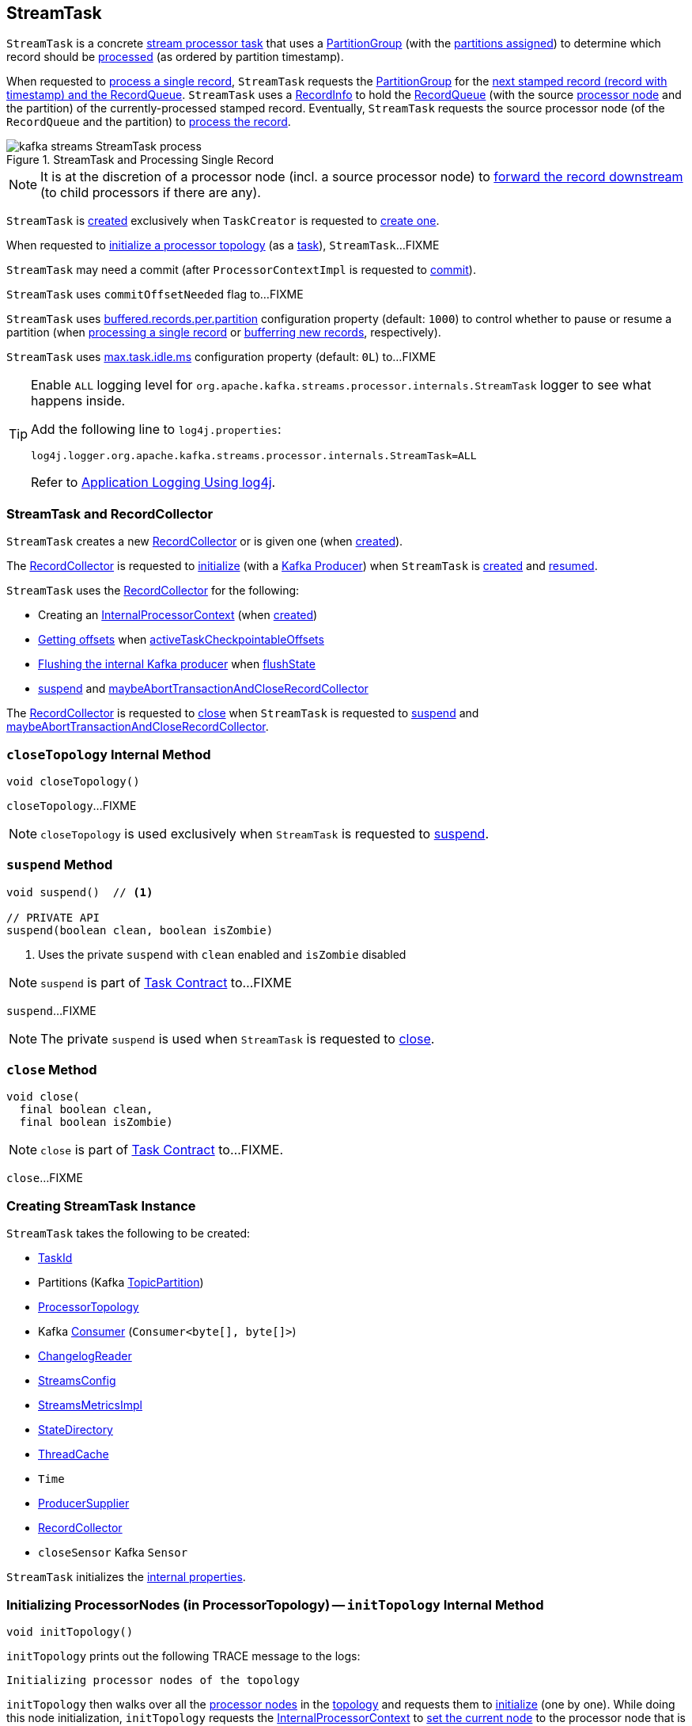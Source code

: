 == [[StreamTask]] StreamTask

`StreamTask` is a concrete <<kafka-streams-internals-AbstractTask.adoc#, stream processor task>> that uses a <<partitionGroup, PartitionGroup>> (with the <<partitions, partitions assigned>>) to determine which record should be <<process, processed>> (as ordered by partition timestamp).

When requested to <<process, process a single record>>, `StreamTask` requests the <<partitionGroup, PartitionGroup>> for the <<kafka-streams-internals-PartitionGroup.adoc#nextRecord, next stamped record (record with timestamp) and the RecordQueue>>. `StreamTask` uses a <<recordInfo, RecordInfo>> to hold the <<kafka-streams-internals-RecordQueue.adoc#, RecordQueue>> (with the source <<kafka-streams-internals-ProcessorNode.adoc#, processor node>> and the partition) of the currently-processed stamped record. Eventually, `StreamTask` requests the source processor node (of the `RecordQueue` and the partition) to <<kafka-streams-internals-ProcessorNode.adoc#process, process the record>>.

.StreamTask and Processing Single Record
image::images/kafka-streams-StreamTask-process.png[align="center"]

NOTE: It is at the discretion of a processor node (incl. a source processor node) to <<kafka-streams-ProcessorContext.adoc#forward, forward the record downstream>> (to child processors if there are any).

`StreamTask` is <<creating-instance, created>> exclusively when `TaskCreator` is requested to <<kafka-streams-internals-TaskCreator.adoc#createTask, create one>>.

When requested to <<initializeTopology, initialize a processor topology>> (as a <<kafka-streams-internals-Task.adoc#, task>>), `StreamTask`...FIXME

[[commitNeeded]]
[[commitRequested]]
[[needCommit]]
`StreamTask` may need a commit (after `ProcessorContextImpl` is requested to <<kafka-streams-internals-ProcessorContextImpl.adoc#commit, commit>>).

[[commitOffsetNeeded]]
`StreamTask` uses `commitOffsetNeeded` flag to...FIXME

[[maxBufferedSize]]
[[buffered.records.per.partition]]
`StreamTask` uses <<kafka-streams-properties.adoc#buffered.records.per.partition, buffered.records.per.partition>> configuration property (default: `1000`) to control whether to pause or resume a partition (when <<process, processing a single record>> or <<addRecords, bufferring new records>>, respectively).

[[maxTaskIdleMs]]
[[max.task.idle.ms]]
`StreamTask` uses <<kafka-streams-properties.adoc#max.task.idle.ms, max.task.idle.ms>> configuration property (default: `0L`) to...FIXME

[[logging]]
[TIP]
====
Enable `ALL` logging level for `org.apache.kafka.streams.processor.internals.StreamTask` logger to see what happens inside.

Add the following line to `log4j.properties`:

```
log4j.logger.org.apache.kafka.streams.processor.internals.StreamTask=ALL
```

Refer to <<kafka-logging.adoc#log4j.properties, Application Logging Using log4j>>.
====

=== StreamTask and RecordCollector

`StreamTask` creates a new <<recordCollector, RecordCollector>> or is given one (when <<creating-instance, created>>).

The <<recordCollector, RecordCollector>> is requested to <<kafka-streams-internals-RecordCollector.adoc#init, initialize>> (with a <<producer, Kafka Producer>>) when `StreamTask` is <<creating-instance, created>> and <<resume, resumed>>.

`StreamTask` uses the <<recordCollector, RecordCollector>> for the following:

* Creating an <<kafka-streams-internals-AbstractTask.adoc#processorContext, InternalProcessorContext>> (when <<creating-instance, created>>)

* <<kafka-streams-internals-RecordCollector.adoc#offsets, Getting offsets>> when <<activeTaskCheckpointableOffsets, activeTaskCheckpointableOffsets>>

* <<kafka-streams-internals-RecordCollector.adoc#flush, Flushing the internal Kafka producer>> when <<flushState, flushState>>

* <<suspend, suspend>> and <<maybeAbortTransactionAndCloseRecordCollector, maybeAbortTransactionAndCloseRecordCollector>>

The <<recordCollector, RecordCollector>> is requested to <<kafka-streams-internals-RecordCollector.adoc#close, close>> when `StreamTask` is requested to <<suspend, suspend>> and <<maybeAbortTransactionAndCloseRecordCollector, maybeAbortTransactionAndCloseRecordCollector>>.

=== [[closeTopology]] `closeTopology` Internal Method

[source, java]
----
void closeTopology()
----

`closeTopology`...FIXME

NOTE: `closeTopology` is used exclusively when `StreamTask` is requested to <<suspend, suspend>>.

=== [[suspend]] `suspend` Method

[source, java]
----
void suspend()  // <1>

// PRIVATE API
suspend(boolean clean, boolean isZombie)
----
<1> Uses the private `suspend` with `clean` enabled and `isZombie` disabled

NOTE: `suspend` is part of <<kafka-streams-internals-Task.adoc#suspend, Task Contract>> to...FIXME

`suspend`...FIXME

NOTE: The private `suspend` is used when `StreamTask` is requested to <<close, close>>.

=== [[close]] `close` Method

[source, java]
----
void close(
  final boolean clean,
  final boolean isZombie)
----

NOTE: `close` is part of link:kafka-streams-internals-Task.adoc#close[Task Contract] to...FIXME.

`close`...FIXME

=== [[creating-instance]] Creating StreamTask Instance

`StreamTask` takes the following to be created:

* [[id]] <<kafka-streams-TaskId.adoc#, TaskId>>
* [[partitions]] Partitions (Kafka https://kafka.apache.org/22/javadoc/org/apache/kafka/common/TopicPartition.html[TopicPartition])
* [[topology]] <<kafka-streams-internals-ProcessorTopology.adoc#, ProcessorTopology>>
* [[consumer]] Kafka https://kafka.apache.org/22/javadoc/org/apache/kafka/clients/consumer/KafkaConsumer.html[Consumer] (`Consumer<byte[], byte[]>`)
* [[changelogReader]] <<kafka-streams-ChangelogReader.adoc#, ChangelogReader>>
* [[config]] <<kafka-streams-StreamsConfig.adoc#, StreamsConfig>>
* [[metrics]] <<kafka-streams-internals-StreamsMetricsImpl.adoc#, StreamsMetricsImpl>>
* [[stateDirectory]] <<kafka-streams-internals-StateDirectory.adoc#, StateDirectory>>
* [[cache]] <<kafka-streams-internals-ThreadCache.adoc#, ThreadCache>>
* [[time]] `Time`
* [[producerSupplier]] <<kafka-streams-internals-ProducerSupplier.adoc#, ProducerSupplier>>
* [[recordCollector]] <<kafka-streams-internals-RecordCollector.adoc#, RecordCollector>>
* [[closeSensor]] `closeSensor` Kafka `Sensor`

`StreamTask` initializes the <<internal-properties, internal properties>>.

=== [[initTopology]] Initializing ProcessorNodes (in ProcessorTopology) -- `initTopology` Internal Method

[source, java]
----
void initTopology()
----

`initTopology` prints out the following TRACE message to the logs:

```
Initializing processor nodes of the topology
```

`initTopology` then walks over all the <<kafka-streams-internals-ProcessorTopology.adoc#processors, processor nodes>> in the <<topology, topology>> and requests them to <<kafka-streams-internals-ProcessorNode.adoc#init, initialize>> (one by one). While doing this node initialization, `initTopology` requests the <<processorContext, InternalProcessorContext>> to <<kafka-streams-internals-InternalProcessorContext.adoc#setCurrentNode, set the current node>> to the processor node that is currently initialized and, after initialization, <<kafka-streams-internals-InternalProcessorContext.adoc#setCurrentNode, resets the current node>> (to `null`).

NOTE: `initTopology` is used exclusively when `StreamTask` is requested to <<initializeTopology, initialize the topology>>.

=== [[initializeTopology]] Initializing Topology (of Processor Nodes) -- `initializeTopology` Method

[source, java]
----
void initializeTopology()
----

NOTE: `initializeTopology` is part of <<kafka-streams-internals-Task.adoc#initializeTopology, Task Contract>> to initialize a <<kafka-streams-internals-ProcessorTopology.adoc#, topology of processor nodes>>.

`initializeTopology` <<initTopology, initialize the ProcessorNodes>> in the <<topology, ProcessorTopology>>.

With <<kafka-streams-internals-AbstractTask.adoc#eosEnabled, exactly-once support enabled>>, `initializeTopology` requests the <<producer, Kafka Producer>> to start a new transaction (using link:++https://kafka.apache.org/22/javadoc/org/apache/kafka/clients/producer/KafkaProducer.html#beginTransaction--++[Producer.beginTransaction]) and turns the <<transactionInFlight, transactionInFlight>> flag on.

`initializeTopology` then requests the <<kafka-streams-internals-AbstractTask.adoc#processorContext, InternalProcessorContext>> to <<kafka-streams-internals-InternalProcessorContext.adoc#initialize, initialize>>.

In the end, `initializeTopology` turns the <<kafka-streams-internals-AbstractTask.adoc#taskInitialized, taskInitialized>> flag on (`true`) and the <<idleStartTime, idleStartTime>> to `UNKNOWN`.

=== [[updateProcessorContext]] Updating InternalProcessorContext -- `updateProcessorContext` Internal Method

[source, java]
----
void updateProcessorContext(
  final StampedRecord record,
  final ProcessorNode currNode)
----

`updateProcessorContext` requests the <<processorContext, InternalProcessorContext>> to <<kafka-streams-internals-InternalProcessorContext.adoc#setRecordContext, set the current ProcessorRecordContext>> to a new <<kafka-streams-internals-ProcessorRecordContext.adoc#, ProcessorRecordContext>> (per the input <<kafka-streams-internals-StampedRecord.adoc#, StampedRecord>>).

`updateProcessorContext` then requests the <<processorContext, InternalProcessorContext>> to <<kafka-streams-internals-InternalProcessorContext.adoc#setCurrentNode, set the current ProcessorNode>> to the input <<kafka-streams-internals-ProcessorNode.adoc#, ProcessorNode>>.

NOTE: `updateProcessorContext` is used when `StreamTask` is requested to <<process, process a single record>> and <<punctuate, execute a scheduled periodic action (aka punctuate)>>.

=== [[process]] Processing Single Record -- `process` Method

[source, java]
----
boolean process()
----

`process` requests the <<partitionGroup, PartitionGroup>> for the <<kafka-streams-internals-PartitionGroup.adoc#nextRecord, next stamped record (record with timestamp) and the RecordQueue>> (with the <<recordInfo, RecordInfo>>).

.StreamTask and Processing Single Record
image::images/kafka-streams-StreamTask-process.png[align="center"]

`process` prints out the following TRACE message to the logs:

```
Start processing one record [record]
```

`process` requests the <<recordInfo, RecordInfo>> for the <<kafka-streams-internals-RecordInfo.adoc#node, source processor node>>.

`process` <<updateProcessorContext, updateProcessorContext>> (with the current record and the source processor node).

`process` requests the source processor node to <<kafka-streams-internals-ProcessorNode.adoc#process, process>> the key and the value of the record.

`process` prints out the following TRACE message to the logs:

```
Completed processing one record [record]
```

`process` requests the <<recordInfo, RecordInfo>> for the <<kafka-streams-internals-RecordInfo.adoc#partition, partition>> and stores it and the record's <<kafka-streams-internals-StampedRecord.adoc#offset, offset>> in the <<consumedOffsets, consumedOffsets>> internal registry.

`process` turns the <<commitOffsetNeeded, commitOffsetNeeded>> flag on.

`process` requests the <<consumer, Kafka consumer>> to resume the partition if the size of the <<kafka-streams-internals-RecordInfo.adoc#queue, queue>> of the <<recordInfo, RecordInfo>> is exactly <<maxBufferedSize, buffered.records.per.partition>> configuration property (default: `1000`).

`process` always requests <<kafka-streams-internals-AbstractTask.adoc#processorContext, InternalProcessorContext>> to <<kafka-streams-internals-InternalProcessorContext.adoc#setCurrentNode, setCurrentNode>> as `null`.

In case of a `ProducerFencedException`, `process` throws a `TaskMigratedException`.

In case of a `KafkaException`, `process` throws a `StreamsException`.

In the end, `process` returns `true` when the single record was processed successfully, and `false` when there were no records to process.

NOTE: `process` is used exclusively when `AssignedStreamsTasks` is requested to <<kafka-streams-AssignedStreamsTasks.adoc#process, request the running stream tasks to process records (one record per task)>>.

=== [[closeSuspended]] `closeSuspended` Method

[source, java]
----
void closeSuspended(
  boolean clean,
  final boolean isZombie,
  RuntimeException firstException)
----

NOTE: `closeSuspended` is part of link:kafka-streams-internals-Task.adoc#closeSuspended[Task Contract] to...FIXME.

`closeSuspended`...FIXME

=== [[addRecords]] Buffering New Records (From Partition) -- `addRecords` Method

[source, java]
----
void addRecords(
  final TopicPartition partition,
  final Iterable<ConsumerRecord<byte[], byte[]>> records)
----

`addRecords` simply requests the <<partitionGroup, PartitionGroup>> to <<kafka-streams-internals-PartitionGroup.adoc#addRawRecords, add the new records to the RecordQueue for the specified partition>>.

.StreamTask and Buffering New Records
image::images/kafka-streams-StreamTask-addRecords.png[align="center"]

`addRecords` prints out the following TRACE message to the logs:

```
Added records into the buffered queue of partition [partition], new queue size is [newQueueSize]
```

When the size of the buffered record queue exceeds <<buffered.records.per.partition, buffered.records.per.partition>> configuration property, `addRecords` requests the <<consumer, Kafka Consumer>> to pause the partition.

NOTE: `addRecords` uses link:++https://kafka.apache.org/22/javadoc/org/apache/kafka/clients/consumer/KafkaConsumer.html#pause-java.util.Collection-++[Consumer.pause] method to _"pause the partition"_, i.e. to suspend fetching from the requested partitions. Future calls to link:++https://kafka.apache.org/22/javadoc/org/apache/kafka/clients/consumer/KafkaConsumer.html#poll-java.time.Duration-++[KafkaConsumer.poll] will not return any records from these partitions until they have been resumed using link:++https://kafka.apache.org/22/javadoc/org/apache/kafka/clients/consumer/KafkaConsumer.html#resume-java.util.Collection-++[KafkaConsumer.resume].

[NOTE]
====
`addRecords` is used when:

* `StreamThread` is requested to <<kafka-streams-internals-StreamThread.adoc#addRecordsToTasks, add records to active stream tasks (and report skipped records)>>

* `TopologyTestDriver` is requested to <<kafka-streams-TopologyTestDriver.adoc#pipeInput, pipeInput>>
====

=== [[recordCollectorOffsets]] `recordCollectorOffsets` Method

[source, java]
----
Map<TopicPartition, Long> recordCollectorOffsets()
----

NOTE: `recordCollectorOffsets` is part of link:kafka-streams-internals-AbstractTask.adoc#recordCollectorOffsets[AbstractTask Contract] to...FIXME.

`recordCollectorOffsets`...FIXME

=== [[punctuate]] Executing Scheduled Periodic Action -- `punctuate` Method

[source, java]
----
void punctuate(
  final ProcessorNode node,
  final long timestamp,
  final PunctuationType type,
  final Punctuator punctuator)
----

NOTE: `punctuate` is part of link:kafka-streams-ProcessorNodePunctuator.adoc#punctuate[ProcessorNodePunctuator Contract] to execute a scheduled periodic action.

`punctuate`...FIXME

=== [[maybePunctuateStreamTime]] Attempting to Punctuate by Stream Time -- `maybePunctuateStreamTime` Method

[source, java]
----
boolean maybePunctuateStreamTime()
----

`maybePunctuateStreamTime` requests the <<partitionGroup, PartitionGroup>> for the <<kafka-streams-internals-PartitionGroup.adoc#timestamp, minimum partition timestamp across all partitions>>.

`maybePunctuateStreamTime` requests the <<streamTimePunctuationQueue, stream-time PunctuationQueue>> to <<kafka-streams-PunctuationQueue.adoc#mayPunctuate, mayPunctuate>> with the minimum timestamp.

In the end, `maybePunctuateStreamTime` returns whatever the stream-time `PunctuationQueue` returned.

If the minimum timestamp is <<kafka-streams-internals-RecordQueue.adoc#UNKNOWN, UNKNOWN>>, `maybePunctuateStreamTime` returns `false`.

NOTE: `maybePunctuateStreamTime` is used exclusively when `AssignedStreamsTasks` is requested to <<kafka-streams-AssignedStreamsTasks.adoc#punctuate, punctuate running stream tasks>>.

=== [[maybePunctuateSystemTime]] Attempting to Punctuate by System Time -- `maybePunctuateSystemTime` Method

[source, java]
----
boolean maybePunctuateSystemTime()
----

`maybePunctuateSystemTime`...FIXME

NOTE: `maybePunctuateSystemTime` is used exclusively when `AssignedStreamsTasks` is requested to <<kafka-streams-AssignedStreamsTasks.adoc#punctuate, punctuate running stream tasks>>.

=== [[schedule]] `schedule` Method

[source, java]
----
// PUBLIC API
Cancellable schedule(
  final long interval,
  final PunctuationType type,
  final Punctuator punctuator)
// PACKAGE PROTECTED
Cancellable schedule(
  final long startTime,
  final long interval,
  final PunctuationType type,
  final Punctuator punctuator)
----

`schedule`...FIXME

NOTE: `schedule` is used exclusively when `ProcessorContextImpl` is requested to link:kafka-streams-internals-ProcessorContextImpl.adoc#schedule[schedule].

=== [[initializeStateStores]] Initializing State Stores -- `initializeStateStores` Method

[source, java]
----
boolean initializeStateStores()
----

NOTE: `initializeStateStores` is part of <<kafka-streams-internals-Task.adoc#initializeStateStores, Task Contract>> to initialize <<kafka-streams-StateStore.adoc#, state stores>>.

`initializeStateStores` prints out the following TRACE message to the logs:

```
Initializing state stores
```

`initializeStateStores` <<kafka-streams-internals-AbstractTask.adoc#registerStateStores, registerStateStores>>.

In the end, `initializeStateStores` returns `true` if the <<kafka-streams-internals-Task.adoc#changelogPartitions, task has any changelog partitions>>. Otherwise, `initializeStateStores` returns `false`.

=== [[commitOffsets]] `commitOffsets` Internal Method

[source, java]
----
void commitOffsets(final boolean startNewTransaction)
----

`commitOffsets`...FIXME

NOTE: `commitOffsets` is used exclusively when `StreamTask` is requested to <<commit, commit>>.

=== [[commit]] Committing Task -- `commit` Method

[source, java]
----
void commit()
----

NOTE: `commit` is part of <<kafka-streams-internals-Task.adoc#commit, Task Contract>> to commit the task.

`commit` simply <<commit-startNewTransaction, commits>> with the `startNewTransaction` flag on.

=== [[commit-startNewTransaction]] `commit` Internal Method

[source, java]
----
void commit(final boolean startNewTransaction)
----

`commit` prints out the following DEBUG message to the logs:

```
Committing
```

`commit` <<flushState, flushState>>.

(only when <<kafka-streams-internals-AbstractTask.adoc#eosEnabled, exactly-once support>> is off) `commit` requests the <<stateMgr, ProcessorStateManager>> to <<kafka-streams-ProcessorStateManager.adoc#checkpoint, checkpoint>> with the <<activeTaskCheckpointableOffsets, checkpointable offsets>>.

`commit` <<commitOffsets, commitOffsets>> with the input `startNewTransaction` flag.

`commit` turns the <<commitRequested, commitRequested>> internal flag off.

In the end, `commit` requests the <<taskMetrics, TaskMetrics>> for the <<taskCommitTimeSensor, taskCommitTimeSensor>> and records the duration (i.e. the time since `commit` was executed).

NOTE: `commit` is used when `StreamTask` is requested to <<commit, commit>> (that turns the input `startNewTransaction` flag on) and <<suspend, suspend>> (with the input `startNewTransaction` flag off).

=== [[activeTaskCheckpointableOffsets]] `activeTaskCheckpointableOffsets` Method

[source, java]
----
Map<TopicPartition, Long> activeTaskCheckpointableOffsets()
----

NOTE: `activeTaskCheckpointableOffsets` is part of the <<kafka-streams-internals-AbstractTask.adoc#activeTaskCheckpointableOffsets, AbstractTask Contract>> to return the checkpointable offsets.

`activeTaskCheckpointableOffsets`...FIXME

=== [[flushState]] Flushing State Stores And Producer (RecordCollector) -- `flushState` Method

[source, java]
----
void flushState()
----

NOTE: `flushState` is part of link:kafka-streams-internals-AbstractTask.adoc#flushState[AbstractTask Contract] to flush all <<kafka-streams-StateStore.adoc#, state stores>> registered with the task.

`flushState` prints out the following TRACE message to the logs:

```
Flushing state and producer
```

`flushState` <<kafka-streams-internals-AbstractTask.adoc#flushState, flushes state stores>>.

`flushState` requests the <<recordCollector, RecordCollector>> to <<kafka-streams-internals-RecordCollector.adoc#flush, flush the internal Kafka producer>>.

=== [[isProcessable]] `isProcessable` Method

[source, java]
----
boolean isProcessable(final long now)
----

`isProcessable` returns `true` when one of the following is met:

* <<kafka-streams-internals-PartitionGroup.adoc#allPartitionsBuffered, All RecordQueues have at least one record buffered>> of the <<partitionGroup, PartitionGroup>>

* The task is enforced to be processable, i.e. the time between `now` and the <<idleStartTime, idleStartTime>> is at least or larger than the <<maxTaskIdleMs, max.task.idle.ms>> configuration property (default: `0L`)

Otherwise, `isProcessable` returns `false`.

NOTE: (FIXME) `isProcessable` does some minor accounting.

NOTE: `isProcessable` is used exclusively when `AssignedStreamsTasks` is requested to <<kafka-streams-AssignedStreamsTasks.adoc#process, request the running stream tasks to process records (one record per task)>>.

=== [[resume]] Resuming Task -- `resume` Method

[source, java]
----
void resume()
----

NOTE: `resume` is part of the <<kafka-streams-internals-Task.adoc#resume, Task Contract>> to resume the task.

`resume` prints out the following DEBUG message to the logs:

```
Resuming
```

`resume` then does further processing only when <<kafka-streams-internals-AbstractTask.adoc#eosEnabled, Exactly-Once Support>> is enabled.

`resume`...FIXME

== [[maybeAbortTransactionAndCloseRecordCollector]] `maybeAbortTransactionAndCloseRecordCollector` Internal Method

[source, java]
----
void maybeAbortTransactionAndCloseRecordCollector(final boolean isZombie)
----

`maybeAbortTransactionAndCloseRecordCollector`...FIXME

NOTE: `maybeAbortTransactionAndCloseRecordCollector` is used when...FIXME

== [[initializeTransactions]] `initializeTransactions` Internal Method

[source, java]
----
void initializeTransactions()
----

`initializeTransactions`...FIXME

NOTE: `initializeTransactions` is used when...FIXME

== [[producerMetrics]] `producerMetrics` Method

[source, java]
----
Map<MetricName, Metric> producerMetrics()
----

`producerMetrics`...FIXME

NOTE: `producerMetrics` is used when...FIXME

=== [[numBuffered]] `numBuffered` Method

[source, java]
----
int numBuffered()
----

`numBuffered` simply requests the <<partitionGroup, PartitionGroup>> for the <<kafka-streams-internals-PartitionGroup.adoc#numBuffered, numBuffered>>.

NOTE: `numBuffered` seems to be used for tests only.

=== [[internal-properties]] Internal Properties

[cols="30m,70",options="header",width="100%"]
|===
| Name
| Description

| consumedOffsets
| [[consumedOffsets]] Offsets by https://kafka.apache.org/22/javadoc/org/apache/kafka/common/TopicPartition.html[TopicPartitions] (`Map<TopicPartition, Long>`) that `StreamTask` has <<process, processed>> successfully

| idleStartTime
a| [[idleStartTime]]

| partitionGroup
a| [[partitionGroup]] <<kafka-streams-internals-PartitionGroup.adoc#, PartitionGroup>> (with <<kafka-streams-internals-RecordQueue.adoc#, RecordQueues>> per every <<partitions, partition assigned>>)

Used when `StreamTask` is requested for the following:

* <<addRecords, Buffer new records (from a partition)>>

* <<isProcessable, isProcessable>>

* <<process, Process a single record>>

* <<closeTopology, closeTopology>>

* <<closeSuspended, closeSuspended>>

* <<numBuffered, numBuffered>>

* <<maybePunctuateStreamTime, maybePunctuateStreamTime>>

| processorContext
a| [[processorContext]] <<kafka-streams-internals-ProcessorContextImpl.adoc#, ProcessorContextImpl>>

| producer
a| [[producer]][[getProducer]] Kafka xref:https://kafka.apache.org/22/javadoc/org/apache/kafka/clients/producer/KafkaProducer.html#[Producer] (`Producer<byte[], byte[]>`)

Created when `StreamTask` is <<creating-instance, created>> and <<resume, resumed>> by requesting the <<producerSupplier, ProducerSupplier>> to <<kafka-streams-internals-ProducerSupplier.adoc#get, supply a Producer>>

Cleared (_nullified_) when `StreamTask` is requested to <<suspend, suspend>> and <<maybeAbortTransactionAndCloseRecordCollector, maybeAbortTransactionAndCloseRecordCollector>>

Used for the following:

* Requesting the <<recordCollector, RecordCollector>> to <<kafka-streams-internals-RecordCollector.adoc#init, initialize>> (when `StreamTask` is <<creating-instance, created>> and <<resume, resumed>>)

* <<initializeTopology, initializeTopology>>, <<initializeTransactions, initializeTransactions>>, <<maybeAbortTransactionAndCloseRecordCollector, maybeAbortTransactionAndCloseRecordCollector>>, and <<commit, commit>> for <<kafka-streams-exactly-once-support-eos.adoc#, exactly-once support>>

* <<producerMetrics, producerMetrics>>

| recordInfo
a| [[recordInfo]] <<kafka-streams-internals-RecordInfo.adoc#, RecordInfo>> (that holds a <<kafka-streams-internals-RecordQueue.adoc#, RecordQueue>> with the source <<kafka-streams-internals-ProcessorNode.adoc#, processor node>> and the partition the <<process, currently-processed stamped record>> came from)

Created empty alongside the <<StreamTask, StreamTask>> and _"fill up"_ with the <<kafka-streams-internals-RecordQueue.adoc#, RecordQueue>> when requested to <<process, process a single record>>

| streamTimePunctuationQueue
a| [[streamTimePunctuationQueue]] <<kafka-streams-PunctuationQueue.adoc#, PunctuationQueue>>

| systemTimePunctuationQueue
a| [[systemTimePunctuationQueue]] <<kafka-streams-PunctuationQueue.adoc#, PunctuationQueue>>

| taskMetrics
a| [[taskMetrics]] <<kafka-streams-StreamTask-TaskMetrics.adoc#, TaskMetrics>> for the <<id, TaskId>> and the <<metrics, StreamsMetricsImpl>>

Used when `StreamTask` is requested for the following:

* <<isProcessable, isProcessable>> (to record an occurence of <<kafka-streams-StreamTask-TaskMetrics.adoc#taskEnforcedProcessSensor, taskEnforcedProcessSensor>> sensor)

* <<commit, commit>> (to record a value of <<kafka-streams-StreamTask-TaskMetrics.adoc#taskCommitTimeSensor, taskCommitTimeSensor>> sensor)

* <<closeSuspended, closeSuspended>> (to <<kafka-streams-StreamTask-TaskMetrics.adoc#removeAllSensors, remove all task sensors>>)

| transactionInFlight
a| [[transactionInFlight]] Controls whether...FIXME
|===
